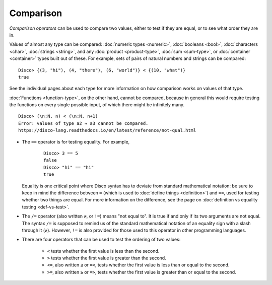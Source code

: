 Comparison
==========

*Comparison operators* can be used to compare two values, either to
test if they are equal, or to see what order they are in.

Values of almost any type can be compared: :doc:`numeric types
<numeric>`, :doc:`booleans <bool>`, :doc:`characters <char>`,
:doc:`strings <string>`, and any :doc:`product <product-type>`,
:doc:`sum <sum-type>`, or :doc:`container <container>` types built out
of these.  For example, sets of pairs of natural numbers and strings
can be compared:

::

   Disco> {(3, "hi"), (4, "there"), (6, "world")} < {(10, "what")}
   true

See the individual pages about each type for more information on how
comparison works on values of that type.

:doc:`Functions <function-type>`, on the other hand, cannot be
compared, because in general this would require testing the functions
on every single possible input, of which there might be infinitely
many.

::

   Disco> (\n:N. n) < (\n:N. n+1)
   Error: values of type a2 → a3 cannot be compared.
   https://disco-lang.readthedocs.io/en/latest/reference/not-qual.html

* The ``==`` operator is for testing equality.  For example,

    ::

       Disco> 3 == 5
       false
       Disco> "hi" == "hi"
       true

  Equality is one critical point where Disco syntax has to deviate
  from standard mathematical notation: be sure to keep in mind the
  difference between ``=`` (which is used to :doc:`define things
  <definition>`) and ``==``, used for testing whether two things are
  equal.  For more information on the difference, see the page on
  :doc:`definition vs equality testing <def-vs-test>`.

* The ``/=`` operator (also written ``≠``, or ``!=``) means "not equal
  to".  It is true if and only if its two arguments are not equal. The
  syntax ``/=`` is supposed to remind us of the standard mathematical
  notation of an equality sign with a slash through it (``≠``).
  However, ``!=`` is also provided for those used to this operator in
  other programming languages.

* There are four operators that can be used to test the ordering of
  two values:

    - ``<`` tests whether the first value is less than the second.
    - ``>`` tests whether the first value is greater than the second.
    - ``<=``, also written ``≤`` or ``=<``, tests whether the first
      value is less than or equal to the second.
    - ``>=``, also written ``≥`` or ``=>``, tests whether the first
      value is greater than or equal to the second.

